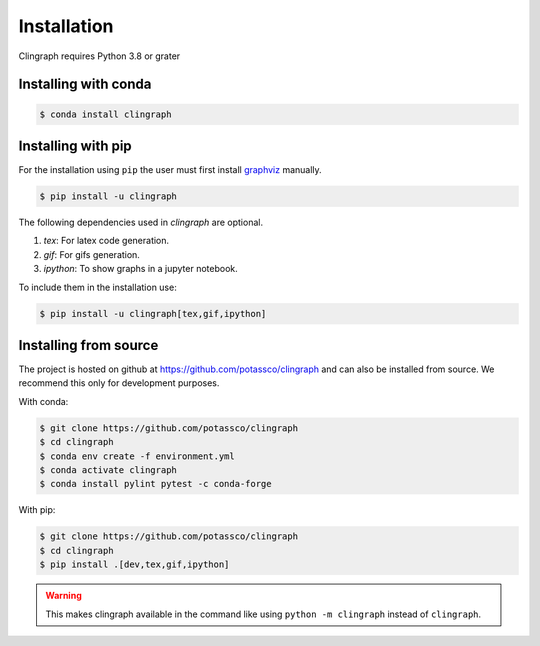 Installation
############

Clingraph requires Python 3.8 or grater

Installing with conda
=====================

.. code-block:: bash

    $ conda install clingraph

Installing with pip
=====================

For the installation using ``pip`` the user must first install `graphviz <https://www.graphviz.org/download/>`_  manually.

.. code-block:: bash

    $ pip install -u clingraph

The following dependencies used in `clingraph` are optional. 

#. `tex`: For latex code generation.
#. `gif`: For gifs generation.
#. `ipython`: To show graphs in a jupyter notebook.

To include them in the installation use:

.. code-block:: bash

    $ pip install -u clingraph[tex,gif,ipython]


Installing from source
======================

The project is hosted on github at https://github.com/potassco/clingraph and can
also be installed from source. We recommend this only for development purposes.

With conda: 

.. code-block:: bash

    $ git clone https://github.com/potassco/clingraph
    $ cd clingraph
    $ conda env create -f environment.yml
    $ conda activate clingraph
    $ conda install pylint pytest -c conda-forge

With pip:

.. code-block:: bash

    $ git clone https://github.com/potassco/clingraph
    $ cd clingraph
    $ pip install .[dev,tex,gif,ipython]

.. warning:: 
    This makes clingraph available in the command like using ``python -m clingraph`` instead of ``clingraph``.
